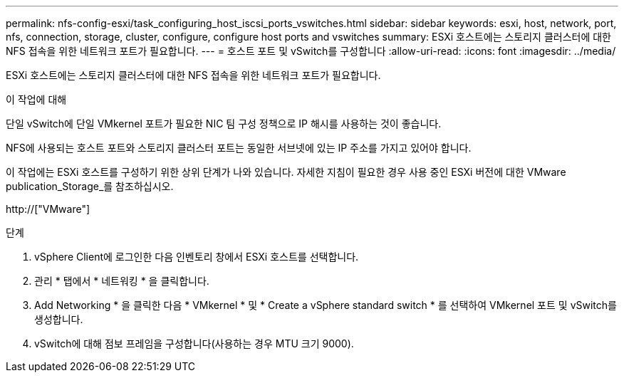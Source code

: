 ---
permalink: nfs-config-esxi/task_configuring_host_iscsi_ports_vswitches.html 
sidebar: sidebar 
keywords: esxi, host, network, port, nfs, connection, storage, cluster, configure, configure host ports and vswitches 
summary: ESXi 호스트에는 스토리지 클러스터에 대한 NFS 접속을 위한 네트워크 포트가 필요합니다. 
---
= 호스트 포트 및 vSwitch를 구성합니다
:allow-uri-read: 
:icons: font
:imagesdir: ../media/


[role="lead"]
ESXi 호스트에는 스토리지 클러스터에 대한 NFS 접속을 위한 네트워크 포트가 필요합니다.

.이 작업에 대해
단일 vSwitch에 단일 VMkernel 포트가 필요한 NIC 팀 구성 정책으로 IP 해시를 사용하는 것이 좋습니다.

NFS에 사용되는 호스트 포트와 스토리지 클러스터 포트는 동일한 서브넷에 있는 IP 주소를 가지고 있어야 합니다.

이 작업에는 ESXi 호스트를 구성하기 위한 상위 단계가 나와 있습니다. 자세한 지침이 필요한 경우 사용 중인 ESXi 버전에 대한 VMware publication_Storage_를 참조하십시오.

http://["VMware"]

.단계
. vSphere Client에 로그인한 다음 인벤토리 창에서 ESXi 호스트를 선택합니다.
. 관리 * 탭에서 * 네트워킹 * 을 클릭합니다.
. Add Networking * 을 클릭한 다음 * VMkernel * 및 * Create a vSphere standard switch * 를 선택하여 VMkernel 포트 및 vSwitch를 생성합니다.
. vSwitch에 대해 점보 프레임을 구성합니다(사용하는 경우 MTU 크기 9000).

